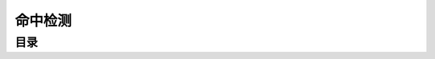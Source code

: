 命中检测
===============================================================================


目录
-------------------------------------------------------------------------------

.. autotoctree::
   :maxdepth: 1